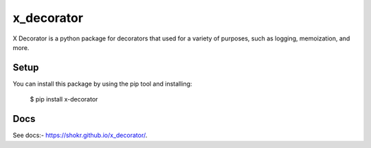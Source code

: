 x_decorator
===================================

X Decorator is a python package for decorators that used for a variety of purposes, such as logging, memoization, and
more.


Setup
-----

You can install this package by using the pip tool and installing:

    $ pip install x-decorator


Docs
---------

See docs:- https://shokr.github.io/x_decorator/.
